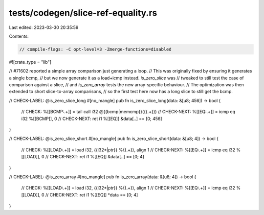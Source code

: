 tests/codegen/slice-ref-equality.rs
===================================

Last edited: 2023-03-30 20:35:59

Contents:

.. code-block:: rs

    // compile-flags: -C opt-level=3 -Zmerge-functions=disabled

#![crate_type = "lib"]

// #71602 reported a simple array comparison just generating a loop.
// This was originally fixed by ensuring it generates a single bcmp,
// but we now generate it as a load+icmp instead. `is_zero_slice` was
// tweaked to still test the case of comparison against a slice,
// and `is_zero_array` tests the new array-specific behaviour.
// The optimization was then extended to short slice-to-array comparisons,
// so the first test here now has a long slice to still get the bcmp.

// CHECK-LABEL: @is_zero_slice_long
#[no_mangle]
pub fn is_zero_slice_long(data: &[u8; 456]) -> bool {
    // CHECK: %[[BCMP:.+]] = tail call i32 @{{bcmp|memcmp}}({{.+}})
    // CHECK-NEXT: %[[EQ:.+]] = icmp eq i32 %[[BCMP]], 0
    // CHECK-NEXT: ret i1 %[[EQ]]
    &data[..] == [0; 456]
}

// CHECK-LABEL: @is_zero_slice_short
#[no_mangle]
pub fn is_zero_slice_short(data: &[u8; 4]) -> bool {
    // CHECK: %[[LOAD:.+]] = load i32, {{i32\*|ptr}} %{{.+}}, align 1
    // CHECK-NEXT: %[[EQ:.+]] = icmp eq i32 %[[LOAD]], 0
    // CHECK-NEXT: ret i1 %[[EQ]]
    &data[..] == [0; 4]
}

// CHECK-LABEL: @is_zero_array
#[no_mangle]
pub fn is_zero_array(data: &[u8; 4]) -> bool {
    // CHECK: %[[LOAD:.+]] = load i32, {{i32\*|ptr}} %{{.+}}, align 1
    // CHECK-NEXT: %[[EQ:.+]] = icmp eq i32 %[[LOAD]], 0
    // CHECK-NEXT: ret i1 %[[EQ]]
    *data == [0; 4]
}



